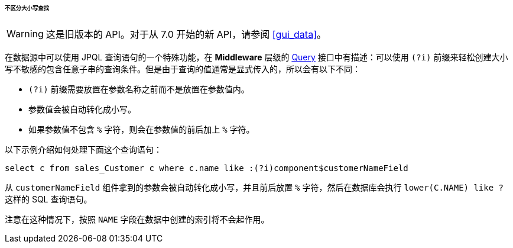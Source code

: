 :sourcesdir: ../../../../../../source

[[datasource_query_case_insensitive]]
====== 不区分大小写查找

[WARNING]
====
这是旧版本的 API。对于从 7.0 开始的新 API，请参阅 <<gui_data>>。
====

在数据源中可以使用 JPQL 查询语句的一个特殊功能，在 *Middleware* 层级的 <<query,Query>> 接口中有描述：可以使用 `(?i)` 前缀来轻松创建大小写不敏感的包含任意子串的查询条件。但是由于查询的值通常是显式传入的，所以会有以下不同：

* `(?i)` 前缀需要放置在参数名称之前而不是放置在参数值内。

* 参数值会被自动转化成小写。

* 如果参数值不包含 `%` 字符，则会在参数值的前后加上 `%` 字符。

以下示例介绍如何处理下面这个查询语句：

[source, sql]
----
select c from sales_Customer c where c.name like :(?i)component$customerNameField
----

从 `customerNameField` 组件拿到的参数会被自动转化成小写，并且前后放置 `%` 字符，然后在数据库会执行 `lower(C.NAME) like ?` 这样的 SQL 查询语句。

注意在这种情况下，按照 `NAME` 字段在数据中创建的索引将不会起作用。

